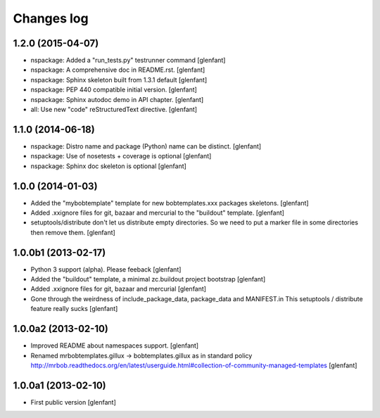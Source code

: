 Changes log
===========

1.2.0 (2015-04-07)
------------------

- nspackage: Added a "run_tests.py" testrunner command
  [glenfant]

- nspackage: A comprehensive doc in README.rst.
  [glenfant]

- nspackage: Sphinx skeleton built from 1.3.1 default
  [glenfant]

- nspackage: PEP 440 compatible initial version.
  [glenfant]

- nspackage: Sphinx autodoc demo in API chapter.
  [glenfant]

- all: Use new "code" reStructuredText directive.
  [glenfant]

1.1.0 (2014-06-18)
------------------

- nspackage: Distro name and package (Python) name can be distinct.
  [glenfant]

- nspackage: Use of nosetests + coverage is optional
  [glenfant]

- nspackage: Sphinx doc skeleton is optional
  [glenfant]

1.0.0 (2014-01-03)
------------------

- Added the "mybobtemplate" template for new bobtemplates.xxx packages skeletons.
  [glenfant]

- Added .xxignore files for git, bazaar and mercurial to the "buildout" template.
  [glenfant]

- setuptools/distribute don't let us distribute empty directories. So we need to put
  a marker file in some directories then remove them.
  [glenfant]

1.0.0b1 (2013-02-17)
--------------------

- Python 3 support (alpha). Please feeback
  [glenfant]

- Added the "buildout" template, a minimal zc.buildout project bootstrap
  [glenfant]

- Added .xxignore files for git, bazaar and mercurial
  [glenfant]

- Gone through the weirdness of include_package_data, package_data and MANIFEST.in
  This setuptools / distribute feature really sucks
  [glenfant]

1.0.0a2 (2013-02-10)
--------------------

- Improved README about namespaces support.
  [glenfant]

- Renamed mrbobtemplates.gillux -> bobtemplates.gillux as in standard policy
  http://mrbob.readthedocs.org/en/latest/userguide.html#collection-of-community-managed-templates
  [glenfant]

1.0.0a1 (2013-02-10)
--------------------

- First public version
  [glenfant]
